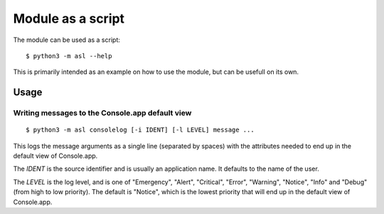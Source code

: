 Module as a script
==================

The module can be used as a script::

  $ python3 -m asl --help

This is primarily intended as an example
on how to use the module, but can be usefull
on its own.

Usage
-----

Writing messages to the Console.app default view
................................................

::

  $ python3 -m asl consolelog [-i IDENT] [-l LEVEL] message ...

This logs the message arguments as a single line (separated
by spaces) with the attributes needed to end up in the default
view of Console.app.

The *IDENT* is the source identifier and is usually an application
name. It defaults to the name of the user.

The *LEVEL* is the log level, and is one of "Emergency", "Alert",
"Critical", "Error", "Warning", "Notice", "Info" and "Debug" (from
high to low priority). The default is "Notice", which is the lowest
priority that will end up in the default view of Console.app.


